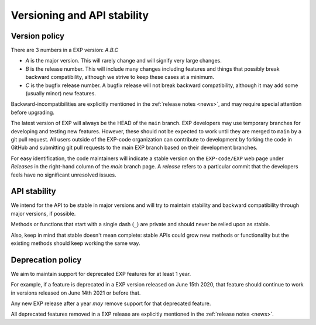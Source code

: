 .. _versioning:

============================
Versioning and API stability
============================

Version policy
==============

.. index:: versioning

There are 3 numbers in a EXP version: *A.B.C*

* *A* is the major version. This will rarely change and will signify very
  large changes.
* *B* is the release number. This will include many changes including features
  and things that possibly break backward compatibility, although we strive to
  keep these cases at a minimum.
* *C* is the bugfix release number.  A bugfix release will not break
  backward compatibility, although it may add some (usually minor) new
  features.

Backward-incompatibilities are explicitly mentioned in the
:ref:`release notes <news>`, and may require special attention before
upgrading.

The latest version of EXP will always be the HEAD of the ``main``
branch.  EXP developers may use temporary branches for developing and
testing new features.  However, these should not be expected to work
until they are merged to ``main`` by a git pull request.  All users
outside of the EXP-code organization can contribute to development by
forking the code in GitHub and submitting git pull requests to the
main EXP branch based on their development branches.

For easy identification, the code maintainers will indicate a stable
version on the ``EXP-code/EXP`` web page under *Releases* in the
right-hand column of the `main` branch page.  A *release* refers to a
particular commit that the developers feels have no significant
unresolved issues.


API stability
=============

.. index:: API stability

We intend for the API to be stable in major versions and will try to
maintain stability and backward compatibility through major versions,
if possible.

Methods or functions that start with a single dash (``_``) are private and
should never be relied upon as stable.

Also, keep in mind that stable doesn't mean complete: stable APIs could grow
new methods or functionality but the existing methods should keep working the
same way.


.. _deprecation-policy:

Deprecation policy
==================

.. index:: deprecation

We aim to maintain support for deprecated EXP features for at least 1 year.

For example, if a feature is deprecated in a EXP version released on
June 15th 2020, that feature should continue to work in versions
released on June 14th 2021 or before that.

Any new EXP release after a year *may* remove support for that deprecated
feature.

All deprecated features removed in a EXP release are explicitly
mentioned in the :ref:`release notes <news>`.


.. _odd-numbered versions for development releases: https://en.wikipedia.org/wiki/Software_versioning#Odd-numbered_versions_for_development_releases

